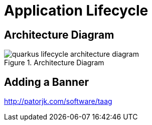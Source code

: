 [[quarkus-lifecycle]]
= Application Lifecycle

== Architecture Diagram

[[quarkus-lifecycle-architecture-diagram]]
.Architecture Diagram
image::quarkus-lifecycle-architecture-diagram.png[]

== Adding a Banner

http://patorjk.com/software/taag
